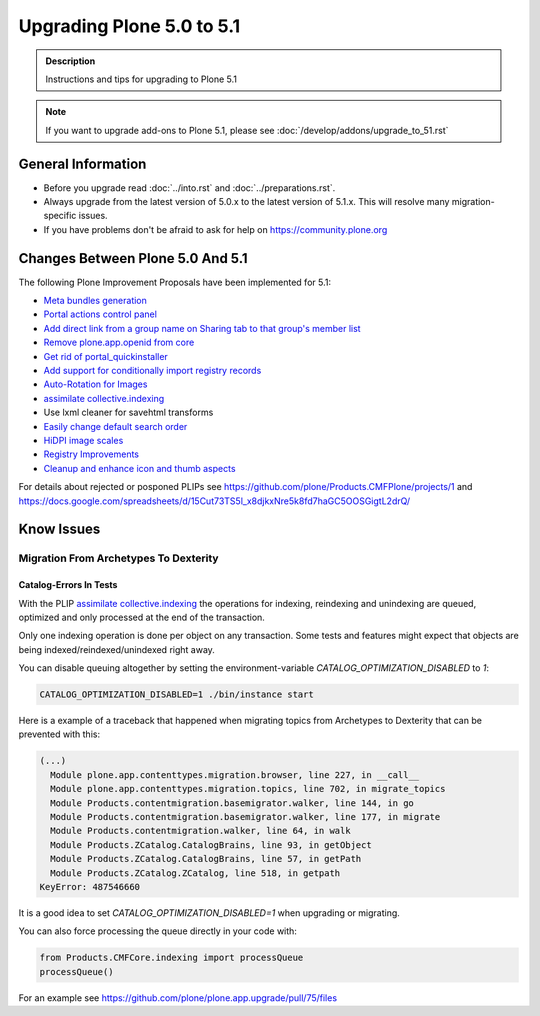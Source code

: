 ==========================
Upgrading Plone 5.0 to 5.1
==========================


.. admonition:: Description

   Instructions and tips for upgrading to Plone 5.1

.. note::

   If you want to upgrade add-ons to Plone 5.1, please see :doc:`/develop/addons/upgrade_to_51.rst`

General Information
===================

- Before you upgrade read :doc:`../into.rst` and :doc:`../preparations.rst`.
- Always upgrade from the latest version of 5.0.x to the latest version of 5.1.x.
  This will resolve many migration-specific issues.
- If you have problems don't be afraid to ask for help on https://community.plone.org

Changes Between Plone 5.0 And 5.1
=================================

The following Plone Improvement Proposals have been implemented for 5.1:

* `Meta bundles generation <https://github.com/plone/Products.CMFPlone/issues/1277>`_
* `Portal actions control panel <https://github.com/plone/Products.CMFPlone/issues/1342>`_
* `Add direct link from a group name on Sharing tab to that group's member list <https://github.com/plone/Products.CMFPlone/issues/1310>`_
* `Remove plone.app.openid from core <https://github.com/plone/Products.CMFPlone/issues/1659>`_
* `Get rid of portal_quickinstaller <https://github.com/plone/Products.CMFPlone/issues/1340>`_
* `Add support for conditionally import registry records  <https://github.com/plone/Products.CMFPlone/issues/1406>`_
* `Auto-Rotation for Images <https://github.com/plone/Products.CMFPlone/issues/1673>`_
* `assimilate collective.indexing <https://github.com/plone/Products.CMFPlone/issues/1343>`_
* Use lxml cleaner for savehtml transforms
* `Easily change default search order <https://github.com/plone/Products.CMFPlone/issues/1600>`_
* `HiDPI image scales <https://github.com/plone/Products.CMFPlone/issues/1483>`_
* `Registry Improvements <https://github.com/plone/Products.CMFPlone/issues/1484>`_
* `Cleanup and enhance icon and thumb aspects <https://github.com/plone/Products.CMFPlone/issues/1734>`_

For details about rejected or posponed PLIPs see https://github.com/plone/Products.CMFPlone/projects/1
and https://docs.google.com/spreadsheets/d/15Cut73TS5l_x8djkxNre5k8fd7haGC5OOSGigtL2drQ/


Know Issues
===========

Migration From Archetypes To Dexterity
--------------------------------------

Catalog-Errors In Tests
~~~~~~~~~~~~~~~~~~~~~~~

With the PLIP `assimilate collective.indexing <https://github.com/plone/Products.CMFPlone/issues/1343>`_ the operations for indexing,
reindexing and unindexing are queued, optimized and only processed at the end of the transaction.

Only one indexing operation is done per object on any transaction.
Some tests and features might expect that objects are being indexed/reindexed/unindexed right away.

You can disable queuing altogether by setting the environment-variable `CATALOG_OPTIMIZATION_DISABLED` to `1`:

.. code-block:: console

    CATALOG_OPTIMIZATION_DISABLED=1 ./bin/instance start

Here is a example of a traceback that happened when migrating topics from Archetypes to Dexterity that can be prevented with this:

.. code-block::

    (...)
      Module plone.app.contenttypes.migration.browser, line 227, in __call__
      Module plone.app.contenttypes.migration.topics, line 702, in migrate_topics
      Module Products.contentmigration.basemigrator.walker, line 144, in go
      Module Products.contentmigration.basemigrator.walker, line 177, in migrate
      Module Products.contentmigration.walker, line 64, in walk
      Module Products.ZCatalog.CatalogBrains, line 93, in getObject
      Module Products.ZCatalog.CatalogBrains, line 57, in getPath
      Module Products.ZCatalog.ZCatalog, line 518, in getpath
    KeyError: 487546660

It is a good idea to set `CATALOG_OPTIMIZATION_DISABLED=1` when upgrading or migrating.

You can also force processing the queue directly in your code with:

.. code-block:: python

    from Products.CMFCore.indexing import processQueue
    processQueue()

For an example see https://github.com/plone/plone.app.upgrade/pull/75/files
